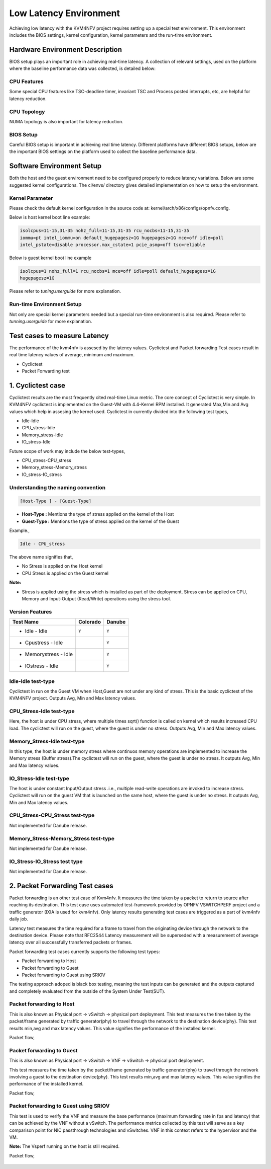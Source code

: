 .. This work is licensed under a Creative Commons Attribution 4.0 International License.

.. http://creativecommons.org/licenses/by/4.0

Low Latency Environment
=======================

Achieving low latency with the KVM4NFV project requires setting up a special
test environment. This environment includes the BIOS settings, kernel
configuration, kernel parameters and the run-time environment.

Hardware Environment Description
--------------------------------

BIOS setup plays an important role in achieving real-time latency. A collection
of relevant settings, used on the platform where the baseline performance data
was collected, is detailed below:

CPU Features
~~~~~~~~~~~~

Some special CPU features like TSC-deadline timer, invariant TSC and Process
posted interrupts, etc, are helpful for latency reduction.

CPU Topology
~~~~~~~~~~~~

NUMA topology is also important for latency reduction.

BIOS Setup
~~~~~~~~~~

Careful BIOS setup is important in achieving real time latency. Different
platforms have different BIOS setups, below are the important BIOS settings on
the platform used to collect the baseline performance data.

Software Environment Setup
--------------------------
Both the host and the guest environment need to be configured properly to
reduce latency variations.  Below are some suggested kernel configurations.
The ci/envs/ directory gives detailed implementation on how to setup the
environment.

Kernel Parameter
~~~~~~~~~~~~~~~~

Please check the default kernel configuration in the source code at:
kernel/arch/x86/configs/opnfv.config.

Below is host kernel boot line example:

.. code:: bash

   isolcpus=11-15,31-35 nohz_full=11-15,31-35 rcu_nocbs=11-15,31-35
   iommu=pt intel_iommu=on default_hugepagesz=1G hugepagesz=1G mce=off idle=poll
   intel_pstate=disable processor.max_cstate=1 pcie_asmp=off tsc=reliable

Below is guest kernel boot line example

.. code:: bash

   isolcpus=1 nohz_full=1 rcu_nocbs=1 mce=off idle=poll default_hugepagesz=1G
   hugepagesz=1G

Please refer to `tuning.userguide` for more explanation.

Run-time Environment Setup
~~~~~~~~~~~~~~~~~~~~~~~~~~

Not only are special kernel parameters needed but a special run-time
environment is also required. Please refer to `tunning.userguide` for
more explanation.

Test cases to measure Latency
-----------------------------
The performance of the kvm4nfv is assesed by the latency values. Cyclictest and Packet forwarding
Test cases result in real time latency values of average, minimum and maximum.

* Cyclictest

* Packet Forwarding test

1. Cyclictest case
-------------------
Cyclictest results are the most frequently cited real-time Linux metric. The core concept of Cyclictest is very simple.
In KVM4NFV cyclictest is implemented on the Guest-VM with 4.4-Kernel RPM installed. It generated Max,Min and Avg
values which help in assesing the kernel used. Cyclictest in currently divided into the following test types,

* Idle-Idle
* CPU_stress-Idle
* Memory_stress-Idle
* IO_stress-Idle

Future scope of work may include the below test-types,

* CPU_stress-CPU_stress
* Memory_stress-Memory_stress
* IO_stress-IO_stress

Understanding the naming convention
~~~~~~~~~~~~~~~~~~~~~~~~~~~~~~~~~~~

.. code:: bash

   [Host-Type ] - [Guest-Type]

* **Host-Type  :** Mentions the type of stress applied on the kernel of the Host
* **Guest-Type :** Mentions the type of stress applied on the kernel of the Guest

Example.,

.. code:: bash

    Idle - CPU_stress

The above name signifies that,

- No Stress is applied on the Host kernel

- CPU Stress is applied on the Guest kernel

**Note:**

- Stress is applied using the stress which is installed as part of the deployment.
  Stress can be applied on CPU, Memory and Input-Output (Read/Write) operations using the stress tool.

Version Features
~~~~~~~~~~~~~~~~

+-----------------------+------------------+-----------------+
| **Test Name**         | **Colorado**     | **Danube**      |
|                       |                  |                 |
+-----------------------+------------------+-----------------+
| - Idle - Idle         |     ``Y``        |     ``Y``       |
+-----------------------+------------------+-----------------+
| - Cpustress - Idle    |                  |     ``Y``       |
+-----------------------+------------------+-----------------+
| - Memorystress - Idle |                  |     ``Y``       |
+-----------------------+------------------+-----------------+
| - IOstress - Idle     |                  |     ``Y``       |
+-----------------------+------------------+-----------------+


Idle-Idle test-type
~~~~~~~~~~~~~~~~~~~
Cyclictest in run on the Guest VM when Host,Guest are not under any kind of stress. This is the basic
cyclictest of the KVM4NFV project. Outputs Avg, Min and Max latency values.

.. figure:: images/idle-idle-test-type.png
   :name: idle-idle test type
   :width: 100%
   :align: center

CPU_Stress-Idle test-type
~~~~~~~~~~~~~~~~~~~~~~~~~
Here, the host is under CPU stress, where multiple times sqrt() function is called on kernel which
results increased CPU load. The cyclictest will run on the guest, where the guest is under no stress.
Outputs Avg, Min and Max latency values.

.. figure:: images/cpu-stress-idle-test-type.png
   :name: cpu-stress-idle test type
   :width: 100%
   :align: center

Memory_Stress-Idle test-type
~~~~~~~~~~~~~~~~~~~~~~~~~~~~
In this type, the host is under memory stress where continuos memory operations are implemented to
increase the Memory stress (Buffer stress).The cyclictest will run on the guest, where the guest is under
no stress. It outputs Avg, Min and Max latency values.

.. figure:: images/memory-stress-idle-test-type.png
   :name: memory-stress-idle test type
   :width: 100%
   :align: center

IO_Stress-Idle test-type
~~~~~~~~~~~~~~~~~~~~~~~~
The host is under constant Input/Output stress .i.e., multiple read-write operations are invoked to
increase stress. Cyclictest will run on the guest VM that is launched on the same host, where the guest
is under no stress. It outputs Avg, Min and Max latency values.

.. figure:: images/io-stress-idle-test-type.png
   :name: io-stress-idle test type
   :width: 100%
   :align: center

CPU_Stress-CPU_Stress test-type
~~~~~~~~~~~~~~~~~~~~~~~~~~~~~~~
Not implemented for Danube release.

Memory_Stress-Memory_Stress test-type
~~~~~~~~~~~~~~~~~~~~~~~~~~~~~~~~~~~~~
Not implemented for Danube release.

IO_Stress-IO_Stress test type
~~~~~~~~~~~~~~~~~~~~~~~~~~~~~
Not implemented for Danube release.

2. Packet Forwarding Test cases
-------------------------------
Packet forwarding is an other test case of Kvm4nfv. It measures the time taken by a packet to return
to source after reaching its destination. This test case uses automated test-framework provided by
OPNFV VSWITCHPERF project and a traffic generator (IXIA is used for kvm4nfv). Only latency results
generating test cases are triggered as a part of kvm4nfv daily job.

Latency test measures the time required for a frame to travel from the originating device through the
network to the destination device. Please note that RFC2544 Latency measurement will be superseded with
a measurement of average latency over all successfully transferred packets or frames.

Packet forwarding test cases currently supports the following test types:

* Packet forwarding to Host

* Packet forwarding to Guest

* Packet forwarding to Guest using SRIOV

The testing approach adoped is black box testing, meaning the test inputs can be generated and the
outputs captured and completely evaluated from the outside of the System Under Test(SUT).

Packet forwarding to Host
~~~~~~~~~~~~~~~~~~~~~~~~~
This is also known as Physical port → vSwitch → physical port deployment.
This test measures the time taken by the packet/frame generated by traffic generator(phy) to travel
through the network to the destination device(phy). This test results min,avg and max latency values.
This value signifies the performance of the installed kernel.

Packet flow,

.. figure:: images/host_pk_fw.png
   :name: packet forwarding to host
   :width: 100%
   :align: center

Packet forwarding to Guest
~~~~~~~~~~~~~~~~~~~~~~~~~~
This is also known as Physical port → vSwitch → VNF → vSwitch → physical port deployment.

This test measures the time taken by the packet/frame generated by traffic generator(phy) to travel
through the network involving a guest to the destination device(phy). This test results min,avg and
max latency values. This value signifies the performance of the installed kernel.

Packet flow,

.. figure:: images/guest_pk_fw.png
   :name: packet forwarding to guest
   :width: 100%
   :align: center

Packet forwarding to Guest using SRIOV
~~~~~~~~~~~~~~~~~~~~~~~~~~~~~~~~~~~~~~
This test is used to verify the VNF and measure the base performance (maximum forwarding rate in
fps and latency) that can be achieved by the VNF without a vSwitch. The performance metrics
collected by this test will serve as a key comparison point for NIC passthrough technologies and
vSwitches. VNF in this context refers to the hypervisor and the VM.

**Note:** The Vsperf running on the host is still required.

Packet flow,

.. figure:: images/sriov_pk_fw.png
   :name: packet forwarding to guest using sriov
   :width: 100%
   :align: center
